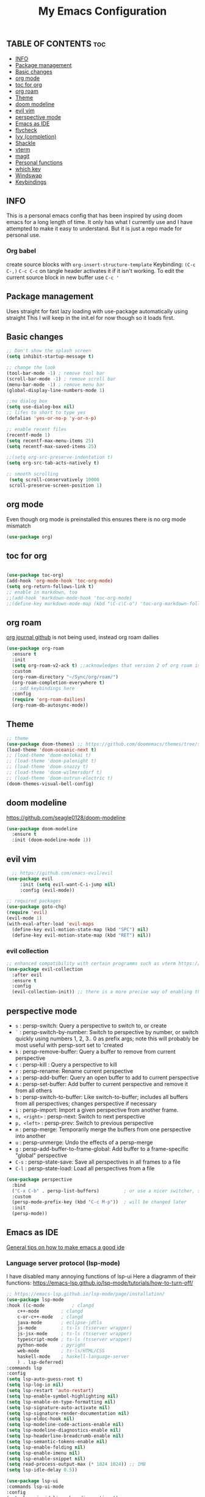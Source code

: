#+TITLE: My Emacs Configuration
#+PROPERTY: header-args :tangle config.el
#+OPTIONS: toc:2

** TABLE OF CONTENTS                                                    :toc:
  - [[#info][INFO]]
  - [[#package-management][Package management]]
  - [[#basic-changes][Basic changes]]
  - [[#org-mode][org mode]]
  - [[#toc-for-org][toc for org]]
  - [[#org-roam][org roam]]
  - [[#theme][Theme]]
  - [[#doom-modeline][doom modeline]]
  - [[#evil-vim][evil vim]]
  - [[#perspective-mode][perspective mode]]
  - [[#emacs-as-ide][Emacs as IDE]]
  - [[#flycheck][flycheck]]
  - [[#ivy-completion][Ivy (completion)]]
  - [[#shackle][Shackle]]
  - [[#vterm][vterm]]
  - [[#magit][magit]]
  - [[#personal-functions][Personal functions]]
  - [[#which-key][which key]]
  - [[#windswap][Windswap]]
  - [[#keybindings][Keybindings]]

** INFO
This is a personal emacs config that has been inspired by using doom emacs for a long length of time.
It only has what I currently use and I have attempted to make it easy to understand.
But it is just a repo made for personal use.

*** Org babel
create source blocks with ~org-insert-structure-template~ Keybinding: ~(C-c C-,)~
~C-c C-c~ on tangle header activates it if it isn't working.
To edit the current source block in new buffer use ~C-c '~

** Package management
Uses straight for fast lazy loading with use-package automatically using straight
This I will keep in the init.el for now though so it loads first.

** Basic changes
#+begin_src emacs-lisp
  ;; Don't show the splash screen
  (setq inhibit-startup-message t)

  ;; change the look
  (tool-bar-mode -1) ; remove tool bar
  (scroll-bar-mode -1) ; remove scroll bar
  (menu-bar-mode -1) ; remove menu bar
  (global-display-line-numbers-mode 1)

  ;;no dialog box
  (setq use-dialog-box nil)
  ;; lifes to short to type yes
  (defalias 'yes-or-no-p 'y-or-n-p)

  ;; enable recent files
  (recentf-mode 1)
  (setq recentf-max-menu-items 25)
  (setq recentf-max-saved-items 25)

  ;;(setq org-src-preserve-indentation t)
  (setq org-src-tab-acts-natively t)

  ;; smooth scrolling
   (setq scroll-conservatively 10000
   scroll-preserve-screen-position 1) 
#+end_src

** org mode
Even though org mode is preinstalled this ensures there is no org mode mismatch
#+begin_src emacs-lisp
  (use-package org)
#+end_src

** toc for org
#+begin_src emacs-lisp

  (use-package toc-org)
  (add-hook 'org-mode-hook 'toc-org-mode)
  (setq org-return-follows-link t)
  ;; enable in markdown, too
  ;;(add-hook 'markdown-mode-hook 'toc-org-mode)
  ;;(define-key markdown-mode-map (kbd "\C-c\C-o") 'toc-org-markdown-follow-thing-at-point)

#+end_src

** org roam
[[https://github.com/bastibe/org-journal][org journal github]] is not being used, instead org roam dailies

#+begin_src emacs-lisp
  (use-package org-roam
    :ensure t
    :init
    (setq org-roam-v2-ack t) ;;acknowledges that version 2 of org roam is being used
    :custom
    (org-roam-directory "~/Sync/org/roam/")
    (org-roam-completion-everywhere t)
    ;; add keybindings here
    :config
    (require 'org-roam-dailies)
    (org-roam-db-autosync-mode))
#+end_src

** Theme
#+begin_src emacs-lisp 
  ;; theme
  (use-package doom-themes) ;; https://github.com/doomemacs/themes/tree/screenshots
  (load-theme 'doom-oceanic-next t)
  ;; (load-theme 'doom-molokai t)
  ;; (load-theme 'doom-palenight t)
  ;; (load-theme 'doom-snazzy t)
  ;; (load-theme 'doom-wilmersdorf t)
  ;; (load-theme 'doom-outrun-electric t)
  (doom-themes-visual-bell-config)
#+end_src

** doom modeline
https://github.com/seagle0128/doom-modeline
#+begin_src emacs-lisp
(use-package doom-modeline
  :ensure t
  :init (doom-modeline-mode 1))
#+end_src

** evil vim
#+begin_src emacs-lisp 
    ;; https://github.com/emacs-evil/evil
  (use-package evil
       :init (setq evil-want-C-i-jump nil)
       :config (evil-mode))

  ;; required packages
  (use-package goto-chg)
  (require 'evil)
  (evil-mode 1)
  (with-eval-after-load 'evil-maps
    (define-key evil-motion-state-map (kbd "SPC") nil)
    (define-key evil-motion-state-map (kbd "RET") nil))
#+end_src
*** evil collection
#+begin_src emacs-lisp
  ;; enhanced compatibility with certain programms such as vterm https://github.com/emacs-evil/evil-collection
  (use-package evil-collection
    :after evil
    :ensure t
    :config
    (evil-collection-init)) ;; there is a more precise way of enabling this, this enables for all
#+end_src

** perspective mode

- ~s~          : persp-switch: Query a perspective to switch to, or create
- ~`~          : persp-switch-by-number: Switch to perspective by number, or switch quickly using numbers 1, 2, 3.. 0 as prefix args; note this will probably be most useful with persp-sort set to 'created
- ~k~          : persp-remove-buffer: Query a buffer to remove from current perspective
- ~c~          : persp-kill : Query a perspective to kill
- ~r~          : persp-rename: Rename current perspective
- ~a~          : persp-add-buffer: Query an open buffer to add to current perspective
- ~A~          : persp-set-buffer: Add buffer to current perspective and remove it from all others
- ~b~          : persp-switch-to-buffer: Like switch-to-buffer; includes all buffers from all perspectives; changes perspective if necessary
- ~i~          : persp-import: Import a given perspective from another frame.
- ~n, <right>~ : persp-next: Switch to next perspective
- ~p, <left>~  : persp-prev: Switch to previous perspective
- ~m~          : persp-merge: Temporarily merge the buffers from one perspective into another
- ~u~          : persp-unmerge: Undo the effects of a persp-merge
- ~g~          : persp-add-buffer-to-frame-global: Add buffer to a frame-specific "global" perspective
- ~C-s~        : persp-state-save: Save all perspectives in all frames to a file
- ~C-l~        : persp-state-load: Load all perspectives from a file

#+begin_src emacs-lisp
(use-package perspective
  :bind
  ("C-x C-b" . persp-list-buffers)         ; or use a nicer switcher, see below
  :custom
  (persp-mode-prefix-key (kbd "C-c M-p"))  ; will be changed later
  :init
  (persp-mode))
#+end_src

** Emacs as IDE
[[https://ianyepan.github.io/posts/emacs-ide/][General tips on how to make emacs a good ide]]
*** Language server protocol (lsp-mode)

# arch link https://wiki.archlinux.org/title/Language_Server_Protocol
I have disabled many annoying functions of lsp-ui
Here a diagramm of their functions: https://emacs-lsp.github.io/lsp-mode/tutorials/how-to-turn-off/ 

#+begin_src emacs-lisp
  ;; https://emacs-lsp.github.io/lsp-mode/page/installation/
  (use-package lsp-mode
  :hook ((c-mode          ; clangd
	  c++-mode        ; clangd
	  c-or-c++-mode   ; clangd
	  java-mode       ; eclipse-jdtls
	  js-mode         ; ts-ls (tsserver wrapper)
	  js-jsx-mode     ; ts-ls (tsserver wrapper)
	  typescript-mode ; ts-ls (tsserver wrapper)
	  python-mode     ; pyright
	  web-mode        ; ts-ls/HTML/CSS
	  haskell-mode    ; haskell-language-server
	  ) . lsp-deferred)
  :commands lsp
  :config
  (setq lsp-auto-guess-root t)
  (setq lsp-log-io nil)
  (setq lsp-restart 'auto-restart)
  (setq lsp-enable-symbol-highlighting nil)
  (setq lsp-enable-on-type-formatting nil)
  (setq lsp-signature-auto-activate nil)
  (setq lsp-signature-render-documentation nil)
  (setq lsp-eldoc-hook nil)
  (setq lsp-modeline-code-actions-enable nil)
  (setq lsp-modeline-diagnostics-enable nil)
  (setq lsp-headerline-breadcrumb-enable nil)
  (setq lsp-semantic-tokens-enable nil)
  (setq lsp-enable-folding nil)
  (setq lsp-enable-imenu nil)
  (setq lsp-enable-snippet nil)
  (setq read-process-output-max (* 1024 1024)) ;; 1MB
  (setq lsp-idle-delay 0.5))

  (use-package lsp-ui
  :commands lsp-ui-mode
  :config
  (setq lsp-ui-sideline-show-diagnostics t)
  (setq lsp-ui-doc-enable t)
  (setq lsp-ui-doc-show-with-cursor t)
  (setq lsp-ui-doc-show-with-mouse nil)
  (setq lsp-ui-sideline-delay 0.05))
  (setq lsp-lens-enable nil)
  (setq lsp-headerline-breadcrumb-enable nil)
  (setq lsp-ui-sideline-enable t)
#+end_src

** flycheck
#+begin_src emacs-lisp
  (use-package flycheck
  :ensure t
  :config
  (add-hook 'after-init-hook #'global-flycheck-mode))
#+end_src

*** python
#+begin_src emacs-lisp
  (use-package lsp-pyright
  :hook (python-mode . (lambda () (require 'lsp-pyright)))
  :init (when (executable-find "python3")
          (setq lsp-pyright-python-executable-cmd "python3")))
#+end_src

*** java
#+begin_src emacs-lisp
  (use-package lsp-java
  :after lsp)
#+end_src

*** enable docker syntax highlighting
#+begin_src emacs-lisp
  (use-package dockerfile-mode)
#+end_src

*** enable company
#+begin_src emacs-lisp
  ;; http://company-mode.github.io/
  (use-package company)
  (require 'company)
  (add-hook 'after-init-hook 'global-company-mode)
#+end_src


** Ivy (completion)
#+begin_src emacs-lisp
  ;; Ivy (completion) https://github.com/abo-abo/swiper
  (use-package ivy)
  (use-package counsel)
  (ivy-mode)
  (counsel-mode)
  (setq ivy-initial-inputs-alist nil) ;; removes annoying ^ from commands
#+end_src

** Shackle
#+begin_src emacs-lisp
  (use-package shackle
    :custom
    (shackle-rules '(
  		   (".*vterm.*" :regexp t :popup t :select t :align bottom :size 0.4)
                     (".*magit:.*" :regexp t :popup t :select t :align right :size 0.4)))
    :config
    (shackle-mode t))
#+end_src

** vterm
#+begin_src emacs-lisp
   (use-package vterm
   :ensure t)
  ;; ensure that vterm has no line numbers
  (add-hook 'vterm-mode-hook (lambda() (display-line-numbers-mode -1))) 
  (use-package vterm-toggle)
  ;; automatically insert mode vterm
  (with-eval-after-load 'evil
  (evil-set-initial-state 'vterm-mode 'insert))
#+end_src

** magit
#+begin_src emacs-lisp
    (use-package magit)
#+end_src

** Personal functions
#+begin_src emacs-lisp
    ;; personal functions
  (defun reload-config ()
    (interactive)
    (load-file "~/.emacs.d/init.el"))

  (defun edit-config ()
    (interactive)
    (find-file "~/.emacs.d/config.org"))

  (defun sudo-find-file (file-name)
    "Like find file, but opens the file as root."
    (interactive "FSudo Find File: ")
    (let ((tramp-file-name (concat "/sudo::" (expand-file-name file-name))))
      (find-file tramp-file-name)))
#+end_src

** which key
#+begin_src emacs-lisp
  ;; https://github.com/justbur/emacs-which-key
  (use-package which-key)
  (require 'which-key)
  (which-key-mode)
#+end_src

** Windswap
#+begin_src emacs-lisp
  ;; Windmove
  (global-set-key (kbd "C-c <left>")  'windmove-left)
  (global-set-key (kbd "C-c <right>") 'windmove-right)
  (global-set-key (kbd "C-c <up>")    'windmove-up)
  (global-set-key (kbd "C-c <down>")  'windmove-down)
  ; basically ctrl direction moves to that window, with shift moves that window there
#+end_src

** Keybindings
#+begin_src emacs-lisp
  ;; new keybindings
  (use-package general
    :after evil
    :config
    (general-override-mode)
    )
  (require 'general)

  (general-create-definer my-leader-def
    :states '(normal emacs motion)
    :keymaps 'override
    :prefix "SPC"
    )
#+end_src

*** file keybindings  
#+begin_src emacs-lisp 

  ;; magit uses emacs mode so emacs is important to override magit
  (my-leader-def
    ;;:states '(emacs normal)
    ;;:keymaps 'override
    ;; files
    "f s" 'save-buffer
    "." 'find-file
    "f f" 'er-sudo-edit
    "f r" 'recentf-open
#+end_src

*** window keybindings
#+begin_src emacs-lisp 
    ;; window commands
    "w d" 'evil-window-delete
    "w H" 'evil-window-split 
    "w v" 'evil-window-vsplit
    "w j" 'evil-window-up
    "w k" 'evil-window-down
    "w h" 'evil-window-left
    "w l" 'evil-window-right
#+end_src

*** config keybindings
#+begin_src emacs-lisp 
    ;; config commands
    "c r" 'reload-config
    "c e" 'edit-config
#+end_src
*** vterm keybindings
#+begin_src emacs-lisp 
    ;; vterm
    "o t" 'vterm-toggle-cd
#+end_src

*** magit keybindings
#+begin_src emacs-lisp 
    ;; magit
    "g g" 'magit-status
    "g d" 'magit-dispatch
    "g f" 'magit-file-dispatch
#+end_src

*** treemacs keybindings
#+begin_src emacs-lisp 
    ;;treemacs
    "t t" 'treemacs
    "t DEL" 'treemacs-root-up
    "t RET" 'treemacs-root-down
#+end_src

*** org roam keybindings
#+begin_src emacs-lisp
    "r n f" 'org-roam-node-find
    "r n i" 'org-roam-node-insert
    "r b t" 'org-roam-buffer-toggle
    "r d y" 'org-roam-dailies-capture-yesterday
    "r d t" 'org-roam-dailies-capture-tomorrow
    "r d n" 'org-roam-dailies-capture-today
    "r d g" 'org-roam-dailies-goto-today
#+end_src

*** pers mode keybindings
#+begin_src emacs-lisp
    ;; perspective mode
    "p" 'perspective-map
    )
#+end_src

*** treemacs which key descriptors
#+begin_src emacs-lisp 
    ;; change which key description
    (which-key-add-key-based-replacements
      "SPC f" "files")
    (which-key-add-key-based-replacements
      "SPC c" "config")
    (which-key-add-key-based-replacements
      "SPC w" "window")
    (which-key-add-key-based-replacements
      "SPC o" "vterm")
    (which-key-add-key-based-replacements
      "SPC g" "magit")
    (which-key-add-key-based-replacements
      "SPC t" "treemacs")
    (which-key-add-key-based-replacements
      "SPC r" "org-roam")
    (which-key-add-key-based-replacements
      "SPC r d" "roam-dailies")
    (which-key-add-key-based-replacements
      "SPC r n" "roam node")
    (which-key-add-key-based-replacements
      "SPC r b" "roam buffer")
#+end_src

;;; Local Variables: ***
;;; eval: (add-hook 'after-save-hook #'org-babel-tangle nil t) ***
;;; End: ***
